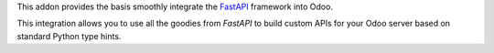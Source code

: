 This addon provides the basis smoothly integrate the `FastAPI`_
framework into Odoo.

This integration allows you to use all the goodies from `FastAPI` to build custom
APIs for your Odoo server based on standard Python type hints.


.. _FastAPI:  https://fastapi.tiangolo.com/
